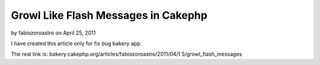 Growl Like Flash Messages in Cakephp
====================================

by fabiozoroastro on April 25, 2011

I have created this article only for fix bug bakery app.

The real link is: bakery.cakephp.org/articles/fabiozoroastro/2011/04/1
5/growl_flash_messages


.. meta::
    :title: Growl Like Flash Messages in Cakephp
    :description: CakePHP Article related to ,Articles
    :keywords: ,Articles
    :copyright: Copyright 2011 fabiozoroastro
    :category: articles

